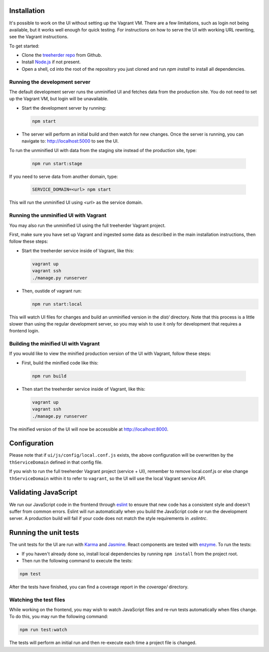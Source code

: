 Installation
============

It's possible to work on the UI without setting up the Vagrant VM. There are a
few limitations, such as login not being available, but it works well enough for
quick testing. For instructions on how to serve the UI with working URL rewriting,
see the Vagrant instructions.

To get started:

* Clone the `treeherder repo`_ from Github.
* Install `Node.js`_ if not present.
* Open a shell, cd into the root of the repository you just cloned and run `npm install` to install all dependencies.

Running the development server
------------------------------

The default development server runs the unminified UI and fetches data from the
production site. You do not need to set up the Vagrant VM, but login will be unavailable.

* Start the development server by running:

  .. code-block:: bash

     npm start

* The server will perform an initial build and then watch for new changes. Once the server is running, you can navigate to: `<http://localhost:5000>`_ to see the UI.

To run the unminified UI with data from the staging site instead of the production site, type:

  .. code-block:: bash

     npm run start:stage

If you need to serve data from another domain, type:

  .. code-block:: bash

    SERVICE_DOMAIN=<url> npm start

This will run the unminified UI using `<url>` as the service domain.

Running the unminified UI with Vagrant
--------------------------------------
You may also run the unminified UI using the full treeherder Vagrant project.

First, make sure you have set up Vagrant and ingested some data as described in the main
installation instructions, then follow these steps:

* Start the treeherder service inside of Vagrant, like this:

  .. code-block:: bash

    vagrant up
    vagrant ssh
    ./manage.py runserver

* Then, oustide of vagrant run:

  .. code-block:: bash

    npm run start:local

This will watch UI files for changes and build an unminified version in the `dist/` directory.
Note that this process is a little slower than using the regular development server, so you may
wish to use it only for development that requires a frontend login.

Building the minified UI with Vagrant
-------------------------------------
If you would like to view the minified production version of the UI with Vagrant, follow these steps:

* First, build the minified code like this:

 .. code-block:: bash

    npm run build


* Then start the treeherder service inside of Vagrant, like this:

  .. code-block:: bash

    vagrant up
    vagrant ssh
    ./manage.py runserver

The minified version of the UI will now be accessible at http://localhost:8000.

Configuration
=============

Please note that if ``ui/js/config/local.conf.js`` exists, the above configuration will be overwritten by the ``thServiceDomain`` defined in that config file.

If you wish to run the full treeherder Vagrant project (service + UI), remember to remove local.conf.js or else change ``thServiceDomain`` within it to refer to ``vagrant``, so the UI will use the local Vagrant service API.

Validating JavaScript
=====================

We run our JavaScript code in the frontend through eslint_ to ensure
that new code has a consistent style and doesn't suffer from common
errors. Eslint will run automatically when you build the JavaScript code
or run the  development server. A production build will fail if your code
does not match the style requirements in `.eslintrc`.

Running the unit tests
======================

The unit tests for the UI are run with Karma_ and Jasmine_. React components are tested with enzyme_. To run the tests:

* If you haven't already done so, install local dependencies by running ``npm install`` from the project root.
* Then run the following command to execute the tests:

.. code-block:: bash

    npm test

After the tests have finished, you can find a coverage report in the `coverage/` directory.

Watching the test files
-----------------------
While working on the frontend, you may wish to watch JavaScript files and re-run tests
automatically when files change. To do this, you may run the following command:

.. code-block:: bash

    npm run test:watch

The tests will perform an initial run and then re-execute each time a project file is changed.

.. _Karma: http://karma-runner.github.io/0.8/config/configuration-file.html
.. _treeherder repo: https://github.com/mozilla/treeherder
.. _Node.js: http://nodejs.org/download/
.. _eslint: http://eslint.org
.. _Jasmine: https://jasmine.github.io/
.. _enzyme: http://airbnb.io/enzyme/
